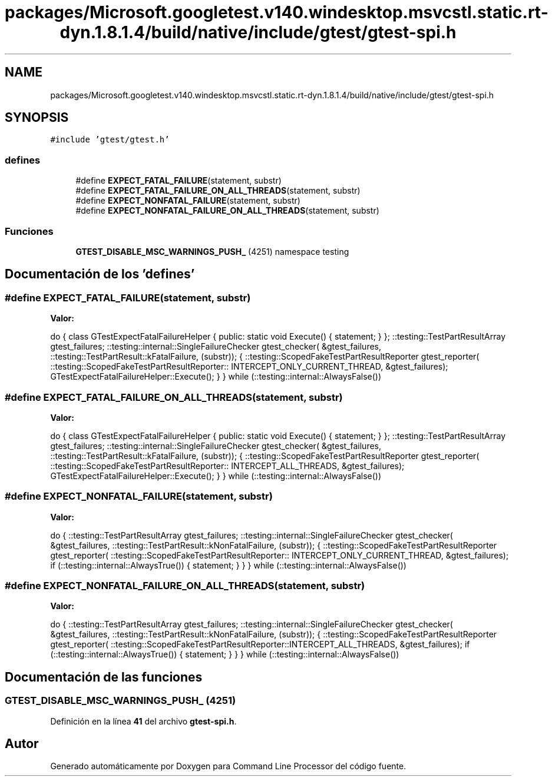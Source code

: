 .TH "packages/Microsoft.googletest.v140.windesktop.msvcstl.static.rt-dyn.1.8.1.4/build/native/include/gtest/gtest-spi.h" 3 "Viernes, 5 de Noviembre de 2021" "Version 0.2.3" "Command Line Processor" \" -*- nroff -*-
.ad l
.nh
.SH NAME
packages/Microsoft.googletest.v140.windesktop.msvcstl.static.rt-dyn.1.8.1.4/build/native/include/gtest/gtest-spi.h
.SH SYNOPSIS
.br
.PP
\fC#include 'gtest/gtest\&.h'\fP
.br

.SS "defines"

.in +1c
.ti -1c
.RI "#define \fBEXPECT_FATAL_FAILURE\fP(statement,  substr)"
.br
.ti -1c
.RI "#define \fBEXPECT_FATAL_FAILURE_ON_ALL_THREADS\fP(statement,  substr)"
.br
.ti -1c
.RI "#define \fBEXPECT_NONFATAL_FAILURE\fP(statement,  substr)"
.br
.ti -1c
.RI "#define \fBEXPECT_NONFATAL_FAILURE_ON_ALL_THREADS\fP(statement,  substr)"
.br
.in -1c
.SS "Funciones"

.in +1c
.ti -1c
.RI "\fBGTEST_DISABLE_MSC_WARNINGS_PUSH_\fP (4251) namespace testing"
.br
.in -1c
.SH "Documentación de los 'defines'"
.PP 
.SS "#define EXPECT_FATAL_FAILURE(statement, substr)"
\fBValor:\fP
.PP
.nf
  do { \
    class GTestExpectFatalFailureHelper {\
     public:\
      static void Execute() { statement; }\
    };\
    ::testing::TestPartResultArray gtest_failures;\
    ::testing::internal::SingleFailureChecker gtest_checker(\
        &gtest_failures, ::testing::TestPartResult::kFatalFailure, (substr));\
    {\
      ::testing::ScopedFakeTestPartResultReporter gtest_reporter(\
          ::testing::ScopedFakeTestPartResultReporter:: \
          INTERCEPT_ONLY_CURRENT_THREAD, &gtest_failures);\
      GTestExpectFatalFailureHelper::Execute();\
    }\
  } while (::testing::internal::AlwaysFalse())
.fi
.SS "#define EXPECT_FATAL_FAILURE_ON_ALL_THREADS(statement, substr)"
\fBValor:\fP
.PP
.nf
  do { \
    class GTestExpectFatalFailureHelper {\
     public:\
      static void Execute() { statement; }\
    };\
    ::testing::TestPartResultArray gtest_failures;\
    ::testing::internal::SingleFailureChecker gtest_checker(\
        &gtest_failures, ::testing::TestPartResult::kFatalFailure, (substr));\
    {\
      ::testing::ScopedFakeTestPartResultReporter gtest_reporter(\
          ::testing::ScopedFakeTestPartResultReporter:: \
          INTERCEPT_ALL_THREADS, &gtest_failures);\
      GTestExpectFatalFailureHelper::Execute();\
    }\
  } while (::testing::internal::AlwaysFalse())
.fi
.SS "#define EXPECT_NONFATAL_FAILURE(statement, substr)"
\fBValor:\fP
.PP
.nf
  do {\
    ::testing::TestPartResultArray gtest_failures;\
    ::testing::internal::SingleFailureChecker gtest_checker(\
        &gtest_failures, ::testing::TestPartResult::kNonFatalFailure, \
        (substr));\
    {\
      ::testing::ScopedFakeTestPartResultReporter gtest_reporter(\
          ::testing::ScopedFakeTestPartResultReporter:: \
          INTERCEPT_ONLY_CURRENT_THREAD, &gtest_failures);\
      if (::testing::internal::AlwaysTrue()) { statement; }\
    }\
  } while (::testing::internal::AlwaysFalse())
.fi
.SS "#define EXPECT_NONFATAL_FAILURE_ON_ALL_THREADS(statement, substr)"
\fBValor:\fP
.PP
.nf
  do {\
    ::testing::TestPartResultArray gtest_failures;\
    ::testing::internal::SingleFailureChecker gtest_checker(\
        &gtest_failures, ::testing::TestPartResult::kNonFatalFailure, \
        (substr));\
    {\
      ::testing::ScopedFakeTestPartResultReporter gtest_reporter(\
          ::testing::ScopedFakeTestPartResultReporter::INTERCEPT_ALL_THREADS, \
          &gtest_failures);\
      if (::testing::internal::AlwaysTrue()) { statement; }\
    }\
  } while (::testing::internal::AlwaysFalse())
.fi
.SH "Documentación de las funciones"
.PP 
.SS "GTEST_DISABLE_MSC_WARNINGS_PUSH_ (4251)"

.PP
Definición en la línea \fB41\fP del archivo \fBgtest\-spi\&.h\fP\&.
.SH "Autor"
.PP 
Generado automáticamente por Doxygen para Command Line Processor del código fuente\&.
